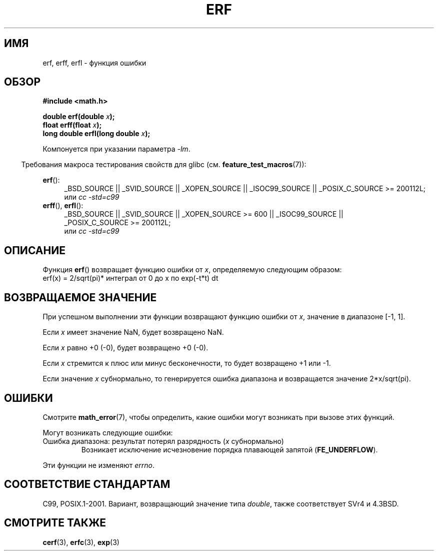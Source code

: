 .\" Copyright 1993 David Metcalfe (david@prism.demon.co.uk)
.\" and Copyright 2008, Linux Foundation, written by Michael Kerrisk
.\"     <mtk.manpages@gmail.com>
.\"
.\" Permission is granted to make and distribute verbatim copies of this
.\" manual provided the copyright notice and this permission notice are
.\" preserved on all copies.
.\"
.\" Permission is granted to copy and distribute modified versions of this
.\" manual under the conditions for verbatim copying, provided that the
.\" entire resulting derived work is distributed under the terms of a
.\" permission notice identical to this one.
.\"
.\" Since the Linux kernel and libraries are constantly changing, this
.\" manual page may be incorrect or out-of-date.  The author(s) assume no
.\" responsibility for errors or omissions, or for damages resulting from
.\" the use of the information contained herein.  The author(s) may not
.\" have taken the same level of care in the production of this manual,
.\" which is licensed free of charge, as they might when working
.\" professionally.
.\"
.\" Formatted or processed versions of this manual, if unaccompanied by
.\" the source, must acknowledge the copyright and authors of this work.
.\"
.\" References consulted:
.\"     Linux libc source code
.\"     Lewine's _POSIX Programmer's Guide_ (O'Reilly & Associates, 1991)
.\"     386BSD man pages
.\" Modified 1993-07-24 by Rik Faith (faith@cs.unc.edu)
.\" Modified 2002-07-27 by Walter Harms
.\" 	(walter.harms@informatik.uni-oldenburg.de)
.\"
.\"*******************************************************************
.\"
.\" This file was generated with po4a. Translate the source file.
.\"
.\"*******************************************************************
.TH ERF 3 2010\-09\-20 GNU "Руководство программиста Linux"
.SH ИМЯ
erf, erff, erfl \- функция ошибки
.SH ОБЗОР
.nf
\fB#include <math.h>\fP

\fBdouble erf(double \fP\fIx\fP\fB);\fP
\fBfloat erff(float \fP\fIx\fP\fB);\fP
\fBlong double erfl(long double \fP\fIx\fP\fB);\fP

.fi
Компонуется при указании параметра \fI\-lm\fP.
.sp
.in -4n
Требования макроса тестирования свойств для glibc
(см. \fBfeature_test_macros\fP(7)):
.in
.sp
.ad l
\fBerf\fP():
.RS 4
_BSD_SOURCE || _SVID_SOURCE || _XOPEN_SOURCE || _ISOC99_SOURCE ||
_POSIX_C_SOURCE\ >=\ 200112L;
.br
или \fIcc\ \-std=c99\fP
.RE
.br
\fBerff\fP(), \fBerfl\fP():
.RS 4
_BSD_SOURCE || _SVID_SOURCE || _XOPEN_SOURCE\ >=\ 600 || _ISOC99_SOURCE
|| _POSIX_C_SOURCE\ >=\ 200112L;
.br
или \fIcc\ \-std=c99\fP
.RE
.ad b
.SH ОПИСАНИЕ
Функция \fBerf\fP() возвращает функцию ошибки от \fIx\fP, определяемую следующим
образом:
.TP 
    erf(x) = 2/sqrt(pi)* интеграл от 0 до x по exp(\-t*t) dt
.SH "ВОЗВРАЩАЕМОЕ ЗНАЧЕНИЕ"
При успешном выполнении эти функции возвращают функцию ошибки от \fIx\fP,
значение в диапазоне [\-1,\ 1].

Если \fIx\fP имеет значение NaN, будет возвращено NaN.

Если \fIx\fP равно +0 (\-0), будет возвращено +0 (\-0).

Если \fIx\fP стремится к плюс или минус бесконечности, то будет возвращено +1
или \-1.

Если значение \fIx\fP субнормально, то генерируется ошибка диапазона и
возвращается значение 2*x/sqrt(pi).
.SH ОШИБКИ
Смотрите \fBmath_error\fP(7), чтобы определить, какие ошибки могут возникать
при вызове этих функций.
.PP
Могут возникать следующие ошибки:
.TP 
Ошибка диапазона: результат потерял разрядность (\fIx\fP субнормально)
.\" .I errno
.\" is set to
.\" .BR ERANGE .
Возникает исключение исчезновение порядка плавающей запятой
(\fBFE_UNDERFLOW\fP).
.PP
.\" FIXME . Is it intentional that these functions do not set errno?
.\" Bug raised: http://sources.redhat.com/bugzilla/show_bug.cgi?id=6785
Эти функции не изменяют \fIerrno\fP.
.SH "СООТВЕТСТВИЕ СТАНДАРТАМ"
C99, POSIX.1\-2001. Вариант, возвращающий значение типа \fIdouble\fP, также
соответствует SVr4 и 4.3BSD.
.SH "СМОТРИТЕ ТАКЖЕ"
\fBcerf\fP(3), \fBerfc\fP(3), \fBexp\fP(3)
